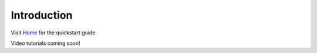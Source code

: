 Introduction
================================

Visit `Home <https://pylookml.readthedocs.io/>`_ for the quickstart guide

Video tutorials coming soon!
